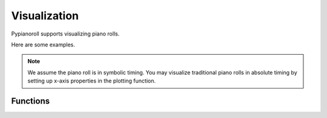 =============
Visualization
=============

Pypianoroll supports visualizing piano rolls.

Here are some examples.

.. image:: images/visualization_track.png
    :alt: Track visualization

.. image:: images/visualization_multitrack.png
    :alt: Multitrack visualization

.. image:: images/visualization_multitrack_closeup.png
    :alt: Multitrack visualization closeup

.. note::
    We assume the piano roll is in symbolic timing. You may visualize traditional piano rolls in absolute timing by setting up x-axis properties in the plotting function.


Functions
=========

.. autofunction :: pypianoroll.plot
    :noindex:

.. autofunction :: pypianoroll.plot_multitrack
    :noindex:

.. autofunction :: pypianoroll.plot_track
    :noindex:

.. autofunction :: pypianoroll.plot_pianoroll
    :noindex:
